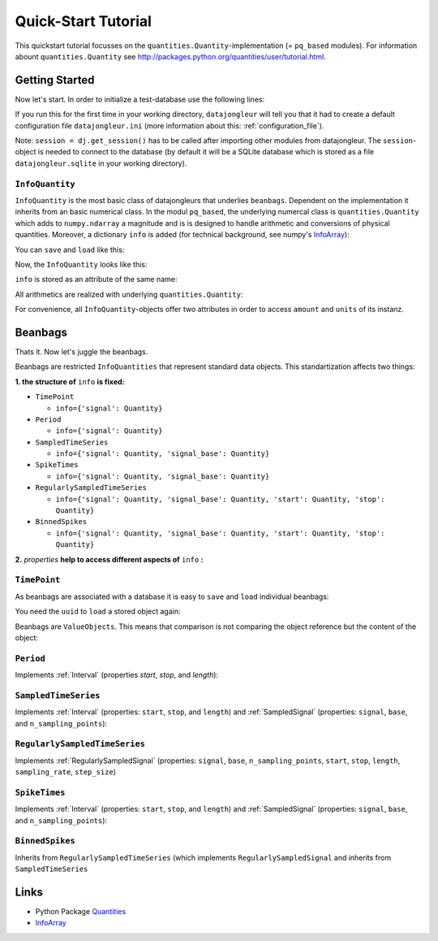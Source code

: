 .. _Quantities: http://packages.python.org/quantities/index.html
.. _InfoArray: http://docs.scipy.org/doc/numpy/user/basics.subclassing.html#simple-example-adding-an-extra-attribute-to-ndarray

.. _quickstart_tutorial:

====================
Quick-Start Tutorial
====================

This quickstart tutorial focusses on the ``quantities.Quantity``-implementation
(= ``pq_based`` modules). For information abount ``quantities.Quantity`` see
http://packages.python.org/quantities/user/tutorial.html.

Getting Started
===============

Now let's start. In order to initialize a test-database use the following
lines:

.. testcode:: pq_based

  import datajongleur as dj
  from datajongleur.beanbags.neuro.pq_based import *
  session = dj.get_session()

If you run this for the first time in your working directory, ``datajongleur``
will tell you that it had to create a default configuration file
``datajongleur.ini`` (more information about this: :ref:`configuration_file`).

Note: ``session = dj.get_session()`` has to be called after importing other
modules from datajongleur. The ``session``-object is needed to connect to the
database (by default it will be a SQLite database which is stored as a file
``datajongleur.sqlite`` in your working directory).


``InfoQuantity``
----------------

``InfoQuantity`` is the most basic class of datajongleurs that underlies
``beanbags``.  Dependent on the implementation it inherits from an basic
numerical class. In the modul ``pq_based``, the underlying numercal class is
``quantities.Quantity`` which adds to ``numpy.ndarray`` a magnitude and is is
designed to handle arithmetic and conversions of physical quantities. Moreover,
a dictionary ``info`` is added (for technical background, see numpy's
`InfoArray`_):

.. testcode:: pq_based

  iq = InfoQuantity([1,2.5,3], 'ms',
    info={'author': 'Mustermann', 'age':13})

You can ``save`` and ``load`` like this:

.. testcode:: pq_based

  iq.save() # assigns an Universally Unique Identifier ``uuid`` and stores 
            # ``iq`` to the database
  uuid = iq.uuid
  iq2 = InfoQuantity.load(uuid)

Now, the ``InfoQuantity`` looks like this:

.. testcode:: pq_based

  print iq2

.. testoutput:: pq_based

  >>> InfoQuantity <<<
  array([ 1. ,  2.5,  3. ]) * ms

  Info-Attributes:
   age: 13
   author: 'Mustermann'

``info`` is stored as an attribute of the same name:

.. testcode:: pq_based

   iq2.info['age'] = 17
   print iq.info

.. testoutput:: pq_based

   {'age': 17, 'author': 'Mustermann'}
 
All arithmetics are realized with underlying ``quantities.Quantity``:

.. testcode:: pq_based

   print iq + iq
   print type(iq + iq)

.. testoutput:: pq_based

   [ 2.  5.  6.] ms
   <class 'quantities.quantity.Quantity'>

For convenience, all ``InfoQuantity``-objects offer two attributes in order to
access ``amount`` and ``units`` of its instanz.

.. testcode:: pq_based

  print iq.amount
  print iq.units

.. testoutput:: pq_based

  [ 1.   2.5  3. ]
  ms

Beanbags
========


Thats it. Now let's juggle the beanbags.

Beanbags are restricted ``InfoQuantities`` that represent standard data
objects. This standartization affects two things:

**1. the structure of** ``info`` **is fixed:**

* ``TimePoint``

  * ``info={'signal': Quantity}``

* ``Period``

  * ``info={'signal': Quantity}``

* ``SampledTimeSeries``
  
  * ``info={'signal': Quantity, 'signal_base': Quantity}``

* ``SpikeTimes``

  * ``info={'signal': Quantity, 'signal_base': Quantity}``

* ``RegularlySampledTimeSeries``

  * ``info={'signal': Quantity, 'signal_base': Quantity, 'start': Quantity,
    'stop': Quantity}``

* ``BinnedSpikes``

  * ``info={'signal': Quantity, 'signal_base': Quantity, 'start': Quantity,
    'stop': Quantity}``

**2.** *properties* **help to access different aspects of** ``info`` **:**

.. image:: /_download/neuro_beanbags.png

``TimePoint``
-------------

As beanbags are associated with a database it is easy to ``save`` and ``load``
individual beanbags:

.. testcode:: pq_based

   tp1 = TimePoint(1.0, "ms")
   tp1.save()

You need the ``uuid`` to ``load`` a stored object again:

.. testcode:: pq_based

   uuid = tp1.uuid
   tp3 = TimePoint.load(uuid)
   print type(tp3)
   print tp3

.. testoutput:: pq_based

   <class 'datajongleur.beanbags.neuro.pq_based.TimePoint'>
   >>> TimePoint <<<
   array(1.0) * ms
   
   Info-Attributes:
    signal: array(1.0) * ms

Beanbags are ``ValueObjects``. This means that comparison is not comparing the
object reference but the content of the object:

.. testcode:: pq_based
  
   tp2 = TimePoint(2.0, "ms")
   print (tp1 + tp1)
   print (tp1 + tp1) == tp2
 
.. testoutput:: pq_based

   2.0 ms
   True

``Period``
----------

Implements :ref:`Interval` (properties `start`, `stop`, and `length`):

.. testcode:: pq_based

   p = Period([2,5],"s")
   print p.start
   print p.stop
   print p.length
   print p[0]

.. testoutput:: pq_based

   2 s
   5 s
   3 s
   2 s

``SampledTimeSeries``
---------------------

Implements :ref:`Interval` (properties: ``start``, ``stop``, and ``length``)
and :ref:`SampledSignal` (properties: ``signal``, ``base``, and
``n_sampling_points``):

.. testcode:: pq_based

   sts = SampledTimeSeries([1,2,3], 'mV',
     signal_base_amount = [1,4,7],
     signal_base_units = 's')
   # Interval-properties
   print sts.start
   print sts.stop
   print sts.length
   # SampledSignal-properties
   print sts.signal
   print sts.signal_base

.. testoutput:: pq_based

   1 s
   7 s
   6 s
   [1 2 3] mV
   [1 4 7] s

``RegularlySampledTimeSeries``
------------------------------

Implements :ref:`RegularlySampledSignal` (properties: ``signal``, ``base``,
``n_sampling_points``, ``start``, ``stop``, ``length``, ``sampling_rate``,
``step_size``)

.. testcode:: pq_based

   rsts = RegularlySampledTimeSeries([1,2,5],"mV",
     start=1,
     stop=5,
     time_units="s")
   # Interval-methods (from SampledTimeSeries)
   print rsts.start
   print rsts.stop
   print rsts.length
   # SampledSignal-methods (from SampledTimeSeries)
   print rsts.signal
   print rsts.signal_base
   # RegulartlySampledSignal-methods
   print rsts.sampling_rate
   print rsts.step_size

.. testoutput:: pq_based

   1 s
   5 s
   4 s
   [1 2 5] mV
   [ 1.  3.  5.] s
   0.5 1/s
   2.0 s

``SpikeTimes``
--------------

Implements :ref:`Interval` (properties: ``start``, ``stop``, and ``length``)
and :ref:`SampledSignal` (properties: ``signal``, ``base``, and
``n_sampling_points``):

.. testcode:: pq_based

   spiketimes = SpikeTimes([1.3, 1.9, 2.5], "ms")
   # Interval-methods
   print spiketimes.length
   print spiketimes.start
   print spiketimes.stop
   # SampledSignal-methods
   print spiketimes.signal
   print spiketimes.signal_base
   # all information
   print '\n', spiketimes

.. testoutput:: pq_based

   1.2 ms
   1.3 ms
   2.5 ms
   [ True  True  True] dimensionless
   [ 1.3  1.9  2.5] ms

   >>> SpikeTimes <<<
   array([ 1.3,  1.9,  2.5]) * ms
 
   Info-Attributes:
    signal: array([ True,  True,  True], dtype=bool) * dimensionless
    signal_base: array([ 1.3,  1.9,  2.5]) * ms
 
``BinnedSpikes``
----------------

Inherits from  ``RegularlySampledTimeSeries`` (which implements
``RegularlySampledSignal`` and inherits from ``SampledTimeSeries``

.. testcode:: pq_based

   bs = BinnedSpikes([4,3,0,2],
     start=1,
     stop=5,
     time_units="ms")
   # Interval-methods (from SampledTimeSeries)
   print bs.length
   print bs.start
   print bs.stop
   # SampledSignal-methods (from SampledTimeSeries)
   print bs.signal
   print bs.signal_base
   # RegulartlySampledSignal-methods
   print bs.sampling_rate
   print bs.step_size

.. testoutput:: pq_based

   4 ms
   1 ms
   5 ms
   [4 3 0 2] dimensionless
   [ 1.          2.33333333  3.66666667  5.        ] ms
   0.75 1/ms
   1.33333333333 ms

Links
=====

* Python Package `Quantities`_
* `InfoArray`_
 

